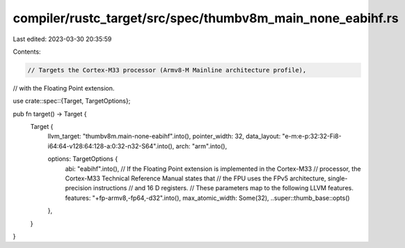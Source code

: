 compiler/rustc_target/src/spec/thumbv8m_main_none_eabihf.rs
===========================================================

Last edited: 2023-03-30 20:35:59

Contents:

.. code-block:: rs

    // Targets the Cortex-M33 processor (Armv8-M Mainline architecture profile),
// with the Floating Point extension.

use crate::spec::{Target, TargetOptions};

pub fn target() -> Target {
    Target {
        llvm_target: "thumbv8m.main-none-eabihf".into(),
        pointer_width: 32,
        data_layout: "e-m:e-p:32:32-Fi8-i64:64-v128:64:128-a:0:32-n32-S64".into(),
        arch: "arm".into(),

        options: TargetOptions {
            abi: "eabihf".into(),
            // If the Floating Point extension is implemented in the Cortex-M33
            // processor, the Cortex-M33 Technical Reference Manual states that
            // the FPU uses the FPv5 architecture, single-precision instructions
            // and 16 D registers.
            // These parameters map to the following LLVM features.
            features: "+fp-armv8,-fp64,-d32".into(),
            max_atomic_width: Some(32),
            ..super::thumb_base::opts()
        },
    }
}


